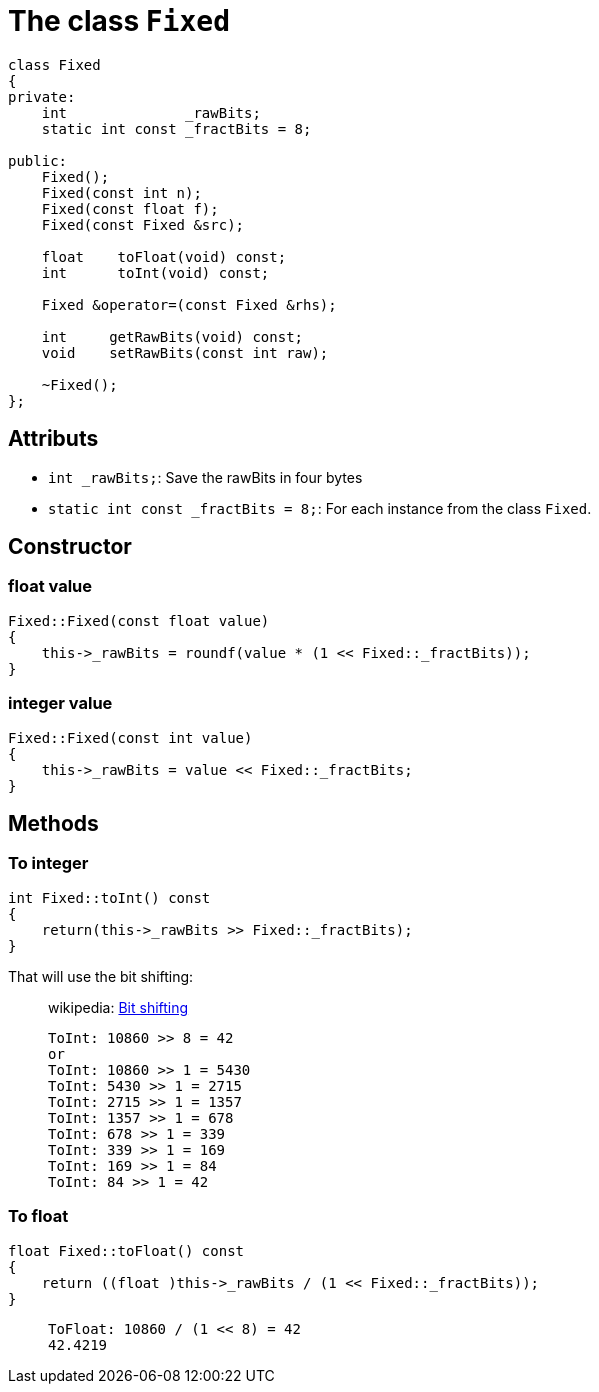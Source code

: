 = The class `Fixed`

[source,hpp]
----
class Fixed
{
private:
    int              _rawBits;
    static int const _fractBits = 8;

public:
    Fixed();
    Fixed(const int n);
    Fixed(const float f);
    Fixed(const Fixed &src);

    float    toFloat(void) const;
    int      toInt(void) const;

    Fixed &operator=(const Fixed &rhs);

    int     getRawBits(void) const;
    void    setRawBits(const int raw);

    ~Fixed();
};
----

== Attributs

* `int _rawBits;`: Save the rawBits in four bytes
* `static int const _fractBits = 8;`: For each instance from the class `Fixed`.

== Constructor

=== float value

[source,cpp]
----
Fixed::Fixed(const float value)
{
    this->_rawBits = roundf(value * (1 << Fixed::_fractBits));
}
----

=== integer value

[source,cpp]
----
Fixed::Fixed(const int value)
{
    this->_rawBits = value << Fixed::_fractBits;
}
----

== Methods

=== To integer

[source,cpp]
----
int Fixed::toInt() const
{
    return(this->_rawBits >> Fixed::_fractBits);
}
----

That will use the bit shifting:

[quote]
____
wikipedia: https://en.wikipedia.org/wiki/Bitwise_operation#Bit_shifts[Bit shifting]

----
ToInt: 10860 >> 8 = 42
or
ToInt: 10860 >> 1 = 5430
ToInt: 5430 >> 1 = 2715
ToInt: 2715 >> 1 = 1357
ToInt: 1357 >> 1 = 678
ToInt: 678 >> 1 = 339
ToInt: 339 >> 1 = 169
ToInt: 169 >> 1 = 84
ToInt: 84 >> 1 = 42
----
____

=== To float

[source,cpp]
----
float Fixed::toFloat() const
{
    return ((float )this->_rawBits / (1 << Fixed::_fractBits));
}
----

[quote]
____
----
ToFloat: 10860 / (1 << 8) = 42
42.4219
----
____

